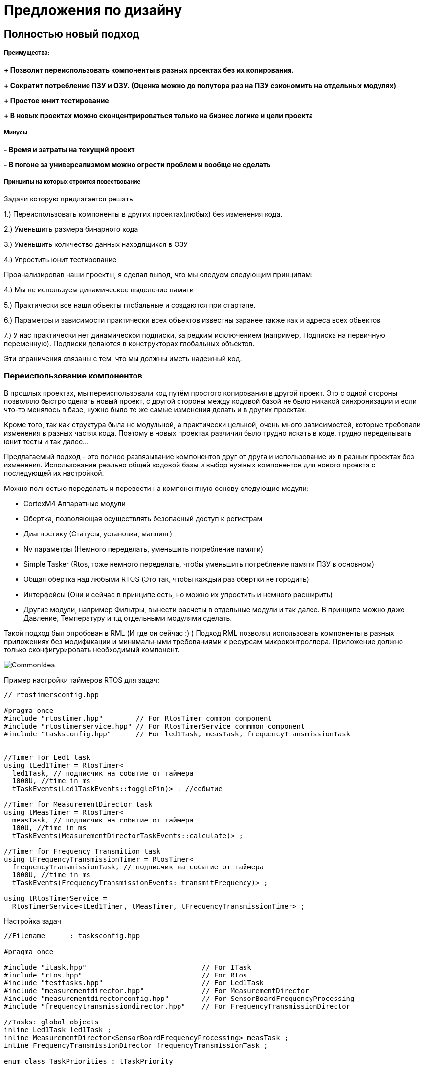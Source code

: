 
= Предложения по дизайну

:stem:

== Полностью новый подход

===== Преимущества:

*+ Позволит переиспользовать компоненты в разных проектах без их копирования.*

*+ Сократит потребление ПЗУ и ОЗУ. (Оценка можно до полутора раз на ПЗУ сэкономить на отдельных модулях)*

*+ Простое юнит тестирование*

*+ В новых проектах можно сконцентрироваться только на бизнес логике и цели проекта*

===== Минусы

*- Время и затраты на текущий проект*

*- В погоне за универсализмом можно огрести проблем и вообще не сделать*



===== Принципы на которых строится повествование

Задачи которую предлагается решать:

1.) Переиспользовать компоненты в других проектах(любых) без изменения кода.

2.) Уменьшить размера бинарного кода

3.) Уменьшить количество данных находящихся в ОЗУ

4.) Упростить юнит тестирование

Проанализировав наши проекты, я сделал вывод, что мы следуем следующим принципам:

4.) Мы не используем динамическое выделение памяти

5.) Практически все наши объекты глобальные и создаются при стартапе.

6.) Параметры и зависимости практически всех объектов известны заранее также как и адреса всех объектов

7.) У нас практически нет динамической подписки, за редким исключением (например, Подписка на первичную переменную). Подписки делаются в конструкторах глобальных объектов.

Эти ограничения связаны с тем, что мы должны иметь надежный код.

=== Переиспользование компонентов
В прошлых проектах, мы переиспользовали код путём простого копирования в другой проект. Это с одной стороны позволяло быстро сделать новый проект, с другой стороны между кодовой базой не было никакой синхронизации и если что-то менялось в базе, нужно было те же самые изменения делать и в других проектах.

Кроме того, так как структура была не модульной, а практически цельной, очень много зависимостей, которые требовали изменения в разных частях кода. Поэтому в новых проектах различия было трудно искать в коде, трудно переделывать юнит тесты и так далее...

Предлагаемый подход - это полное развязывание компонентов друг от друга и использование их в разных проектах без изменения.
Использование реально общей кодовой базы и выбор нужных компонентов для нового проекта с последующей их настройкой.

Можно полностью переделать и перевести на компонентную основу следующие модули:

* CortexM4 Аппаратные модули
* Обертка, позволяющая осуществлять безопасный доступ к регистрам
* Диагностику  (Статусы, установка, маппинг)
* Nv параметры (Немного переделать, уменьшить потребление памяти)
* Simple Tasker (Rtos, тоже немного переделать, чтобы уменьшить потребление памяти ПЗУ в основном)
* Общая обертка над любыми RTOS (Это так, чтобы каждый раз обертки не городить)
* Интерфейсы (Они и сейчас в принципе есть, но можно их упростить и немного расширить)
* Другие модули, например Фильтры, вынести расчеты в отдельные модули и так далее. В принципе можно даже Давление, Температуру и т.д отдельными модулями сделать.

Такой подход был опробован в RML (И где он сейчас :) )
Подход RML позволял использовать компоненты в разных приложениях без модификации и минимальными требованиями к ресурсам микроконтроллера. Приложение должно только сконфигурировать необходимый компонент.

image::images/CommonIdea.png[]

Пример настройки таймеров RTOS для задач:

[source, cpp]
----
// rtostimersconfig.hpp

#pragma once
#include "rtostimer.hpp"        // For RtosTimer common component
#include "rtostimerservice.hpp" // For RtosTimerService commmon component
#include "tasksconfig.hpp"      // For led1Task, measTask, frequencyTransmissionTask


//Timer for Led1 task
using tLed1Timer = RtosTimer<
  led1Task, // подписчик на событие от таймера
  1000U, //time in ms
  tTaskEvents(Led1TaskEvents::togglePin)> ; //событие

//Timer for MeasurementDirector task
using tMeasTimer = RtosTimer<
  measTask, // подписчик на событие от таймера
  100U, //time in ms
  tTaskEvents(MeasurementDirectorTaskEvents::calculate)> ;

//Timer for Frequency Transmition task
using tFrequencyTransmissionTimer = RtosTimer<
  frequencyTransmissionTask, // подписчик на событие от таймера
  1000U, //time in ms
  tTaskEvents(FrequencyTransmissionEvents::transmitFrequency)> ;

using tRtosTimerService =
  RtosTimerService<tLed1Timer, tMeasTimer, tFrequencyTransmissionTimer> ;

----

Настройка задач

[source, cpp]
----
//Filename  	: tasksconfig.hpp

#pragma once

#include "itask.hpp"                            // For ITask
#include "rtos.hpp"                             // For Rtos
#include "testtasks.hpp"                        // For Led1Task
#include "measurementdirector.hpp"              // For MeasurementDirector
#include "measurementdirectorconfig.hpp"        // For SensorBoardFrequencyProcessing
#include "frequencytransmissiondirector.hpp"    // For FrequencyTransmissionDirector

//Tasks: global objects
inline Led1Task led1Task ;
inline MeasurementDirector<SensorBoardFrequencyProcessing> measTask ;
inline FrequencyTransmissionDirector frequencyTransmissionTask ;

enum class TaskPriorities : tTaskPriority
{
  lowest = 1U,
  low = 2U,
  medium = 3U,
  high = 4U,
  highest = 5U
} ;

//Configuration of Tcb block of task Led1
inline constexpr TaskControlBlock tcb1
{
  &led1Task,
  TaskPriorities::low
} ;

//Configuration of Tcb block of MeasurementDirector task
inline constexpr TaskControlBlock tcb2
{
  &measTask,
  TaskPriorities::low
} ;

//Configuration of Tcb block of Frequency Transmission task
inline constexpr TaskControlBlock tcb3
{
  &frequencyTransmissionTask,
  TaskPriorities::low
} ;

using tRtos = Rtos<&tcb1, &tcb2, &tcb3> ; // 3 задачи

----

И потом используем это так:

[source, cpp]
----
int main()
{
  //Start three tasks: frequencyTransmissionTask, measTask, led1Task
  tRtos::Start(); // Никаких накладных, задачи уже сделаны на этапе компиляции

  return 0;

}
----
Для того, чтобы сделать такую компонентную модель необходимо чтобы архитектура была расширяемой и простой - этого можно добиться используя SOLID принцип.

=== Почему нельзя сделать компоненты из легаси архитектуры. Что не так с легаси архитектурой и кодом
Для того, чтобы правильно и хорошо переиспользовать код, нужно разрабатывать ПО следуя определённым правилам: иметь меньше зависимостей, правильно использовать наследование, делать небольшие классы и интерфейсы.

Легаси код плохо подаётся изменению в других проектах и плох в переиспользовании из-за нарушения принципов SOLID


[#___s_the_single_responsibility_principle]
===== Violation of the principle of (S — The Single Responsibility Principle)

====
A software entity must have only one reason to change.
====

As a consequence of this postulate

====
If several software entities change together for the same reasons, then it is actually a single software entity. Combine them immediately.
====

The example below shows that in addition to calculating the pressure, some bits are also set to the Comprehensive Status. So there are 2 responsibilities, notification and also updating Comprehensive statuses.

In other words, if we want to use the pressure class and Notification method in another project with different statuses, we will have to change the Notify method not only because of subscribers change or but also because we can use different Comprehensive statuses.   And in this case we will have to find in several classes which statuses and where should be change. And how can I find where the statuses change?

And in General, changes in the set bits will change the Global Status.

[source, cpp]
----
void cPressure::notifyGoodUpdate(void)
{
   tF32 compensatedPressure;
   const tSaturationDirection eSatDir = oPressureCore.calculate(compensatedPressure);
   tDeviceVarStatus eVarStatus;
   ...
   oInternalValue.set(compensatedPressure, eVarStatus, eSatDir,
                      oRealTimeClock.getCurrentDateTime().timeSinceMidnight);

   notify();
   oPressureFilter.updateVal(compensatedPressure);

   if(isProcessAlertTriggered(getFilteredInternalValue()))
   {
      oGlobalStatus.setComprehensiveStatus(CS_pressureAlert);  # (1)
   }
   else
   {
      oGlobalStatus.clearComprehensiveStatus(CS_pressureAlert); # (2)
   }
}
----
We have to update the notifyGoodUpdate() method of cPressure class and also a couple of methods of oGlobalStatus class.

NOTE: A possible solution is to save the error status in the object itself and provide an interface for reading them.

For example, it is possible to create Pressure class as a separate component, with settings of subscribers on the pressure updating, status bits to set in case of errors, units of measurement, and so on without any external dependencies. This is certainly a difficult task, but it is quite solvable.


NOTE: A possible solution is to crete a base class for Asic with virtual method readCounts or use static polymorphous.


===== Нарушение принципа открытости/закрытости (O — The Open/Closed Principle)
====
Программные сущности должны быть открыты для расширения и закрыты для модификации.
====

Пример, если нам нужно добавить новый детальный статус, то нам придется переделать  метод *findDetailedStatusRelation* в *cGlobalStatus*. Тоже самое касается других методов и статусов в классе *cGlobalStatus*.

[source, cpp]
----
#define DS_outputBoardNonCorrectableWarning  (tDetailedStatus)0x000800000000
#define DS_displayUpdateFailure              (tDetailedStatus)0x000400000000
//unused                                     (tDetailedStatus)0x000200000000
#define DS_boardTemperatureOutOfLimits       (tDetailedStatus)0x000100000000
 ...

class cGlobalStatus
{
   ...
  private:
    tDetailedStatus findDetailedStatusRelation(const tComprehensiveStatus bitId,
                                        tComprehensiveStatus& statusMask) const;
};
----

NOTE: Возможное решение, вынести маппинг битов в отдельную сущность.


===== Принцип подстановки Лисков (L — The Liskov Substitute Principle)

====
Наследующий класс должен дополнять, а не замещать поведение базового класса.

Если базовый класс проходит определённый юнит-тест, то его должны проходить все наследники базового класса тоже.
====

image::images/liskov.png[]

[source, cpp]
----
class cVariableExternal
{
   public:
      ...
      virtual tDeviceVarStatus getStatus(void) const; // Наследуемый класс может заместить поведение базового класса
      virtual tF32 getExternalMinSpan(void) const = 0;

      virtual tSec getDamping(void) const {return (tSec)NAN;} // Наследуемый класс может заместить поведение базового
      virtual tHartRespCode setDamping(const tSec newTimeConstant) { return HRC_invalidSelection; } //Тоже самое

      virtual tDeviceVarClassificationCode getClassification(void) const { return DVCC_notYetClassified; } //Также
      virtual tU24 getSensorSerialNumber(void) const; // И еще раз
      virtual tS8 getDisplayPrecision(void) const = 0;
      ...
};

// а потом еще и использовать "костыли" в виде виртуального наследования
class cVariableMappable : virtual public cVariableExternal, public cSubject
----

NOTE: Возможное решение, функции базового класса должны быть либо чисто виртуальные, либо не виртуальные.

==== Принцип разделения интерфейсов (I — The Interface Segregation Principle)
====
Program entities should not depend on parts of the interface that they do not use (and should not be aware of them either).
====
It seems that everything is not bad with the interfaces, but there are a couple of possibilities



[source, cpp]
----
class cVariableExternal
{
   public:
      ...
      tF32 getExternalValue(void) const;
      virtual tDeviceVarStatus getStatus(void) const;

      HART::t32thsOfMs getTimestamp(void) const; // а всем переменным нужна эта хрень? поэтому можно в отдельный интерфейс
----

NOTE: Возможное решение, сделать отдельные интерфейсы для каждого случая. Выделить в базовый класс действительно только общие вещи.

==== Принцип инверсии зависимости (D — The Dependency Inversion)

====
Upper-level modules should not depend on lower-level modules. Both types of modules must depend on abstractions.

Abstractions should not depend on details. Details must depend on abstractions.
====

[source, cpp]
----
class cPressureTrim
{
   public:
      cPressureTrim(cIirFilterConfig& oFilterConfig, const tF32 minTrimSpanValue) :  oFilter(oFilterConfig) {};

   private:
      cIirFilter oFilter;    //Strict dependence on cIirFilter and its implementation
};
----

NOTE: A possible solution is to create a filter object outside, and pass a reference to Filter interface


== fdfdfdfdf


=== С++ 17 преимущества

==== Меньше кода, как исходного, так и бинарного

===== Использование constexpr

[source, cpp]
----
//in displaydriverloi.h file
class cDisplayDriverLoi
{
  ...
  static const tCharacterSegmentTable segmentTable;
}

// in *.cpp file
const tCharacterSegmentTable cDisplayDriverLoi::segmentTable = {
   {0xA8, 0xA8}, {0x00, 0x28}, {0xA4, 0xB0}, /* 0,1,2 */
   {0x84, 0xB8}, {0x0C, 0x38}, {0x8C, 0x98}, /* 3,4,5 */
   ...
   {0x40, 0xB0}, {0x10, 0x40}, {0x00, 0x00}, /* ,?,/,' ' */
   {0x57, 0x54}, {0x1E, 0x5C}, {0x00, 0x54}, /* *,%,left arrow */
   {0x00, 0x80}                              /* ovrscr */
   };

----

[source, cpp]
----
//in *.h file
class cDisplayDriverLoi
{
  ...
   static constexpr tCharacterSegmentTable segmentTable = {
   {0xA8, 0xA8}, {0x00, 0x28}, {0xA4, 0xB0}, /* 0,1,2 */
   {0x84, 0xB8}, {0x0C, 0x38}, {0x8C, 0x98}, /* 3,4,5 */
   ...
   {0x40, 0xB0}, {0x10, 0x40}, {0x00, 0x00}, /* ,?,/,' ' */
   {0x57, 0x54}, {0x1E, 0x5C}, {0x00, 0x54}, /* *,%,left arrow */
   {0x00, 0x80}                              /* ovrscr */
   };
}
----


===== Использование inline для переменных и атрибутов

Пример: Использование inline переменных

[source, cpp]
----
//pressure.h
class cPressure : public cVariableMappable, public cVariableTrimmable,
                    public cVariableAlertable, public cVariableForceable
{
   public:
      explicit cPressure(cIirFilterConfig& oFilterConfig);
...
} ;

extern cPressure oPressure;

// somewhere in the cpp file
cPressure oPressure; // определение объекта oPressure
int main()
{
}
----

C++17
[source, cpp]
----
//pressure.h
class cPressure : public cVariableMappable, public cVariableTrimmable,
                    public cVariableAlertable, public cVariableForceable
{
   public:
      explicit cPressure(cIirFilterConfig& oFilterConfig);
...
} ;

inline cPressure oPressure; // определение и объявление объекта oPressure. Так как это inline переменная, то объявление будет только 1 раз, не зависимо от того, сколько раз заголовочник подключался в cpp файлы.

// somewhere in the cpp file. Не нужно уже определять.
int main()
{
}
----


Пример: Использование inline статических переменных

[source, cpp]
----
// in sequencescreenset.h
class cSequenceScreenSet: public cScreenSet
{
   ...
   //Variables shared by the functions listed below.
   static tSaveState eSaveState;
}

// in sequencescreenset.h.cpp
tSaveState cDynamicMenuScreenSet::eSaveState = SS_none;
----

C++17
[source, cpp]
----
// in sequencescreenset.h
class cSequenceScreenSet: public cScreenSet
{
  ...
  //Variables shared by the functions listed below.
  inline static tSaveState eSaveState = SS_none;;
}

----


==== Использование std::pair и std::tupple

Пример: Упростить интерфейс. Например, одновременно получать и статус и значение параметра.

Вместо:
[source, cpp]
----
class cInternalValue
{
...
 tF32 getValue(void) const;
 tDeviceVarStatus getStatus(void) const;
};

auto SomeMethod()
{
    const varStatus = internalValue.getStatus() ;
    if (varStatus != tDeviceVarStatus::DVS_goodNotLimited)
    {
       return  internalValue.getValue();
    }
}
----

С++17
[source, cpp]
----
using tVarValueAndStatus = std::pair<tF32, tDeviceVarStatus> ;

class InternalValue
{
...
 tVarValueAndStatus Get() const;
};


....

auto SomeMethod()
{
    const auto var = internalValue.Get() ;
    if (get<tDeviceVarStatus>(var) != tDeviceVarStatus::DVS_goodNotLimited)
    {
       return std::get<tF32>(var) ;
    }
}
----


сonstexpr конструктор. Константные строки с размером сразу

[source, cpp]
----
struct StringView
{
  const char* str;
  const size_t size;

  template<size_t N>
  explicit constexpr SusuStringView(const char (& s)[N]): str(s), size(N - 1)
  {
  }
  ... //добавить операторы, итераторы и будет вообще красота
};

class KelvinUnits: IUnits
{
private:
  static constexpr SusuStringView unitsStr = StringView("K");
  static constepxr tF32 offset = 273.15f ;

public:
  tSensorValue Get(tF32 value) const override
  {
    return std::make_pair(unitsStr, value + offset);
  }
} ;
----

===== Использование шаблона с переменным количеством аргументов

Помогает избавиться от необходимости следить за размером массива, его можно вычислить на этапе компиляции:

[source, cpp]
----
template <const auto&... units>
class Temperature
{
private:
  static constexpr size_t UnitsCount = sizeof...(units) ; //Узнаем количество аргументов
  static constexpr std::array<const IUnits*, UnitsCount> unitsList = { &units...};

  size_t index = 0U;
public:

  void SetUnits(size_t value)
  {
    (value < UnitsCount) ? index = value ;
  }

  tSensorValue Get(float value)
  {
    auto& currentUnits = *unitsList[index] ;
    return currentUnits.Get(value) ;
  }
};

// Use in some class
class SomeMediator
{
private:
// все создаться на этапе компиляции.
  static constexpr KelvinUnits kelvin = KelvinUnits();
  static constexpr CelsiusUnits celsius = CelsiusUnits();

  Temperature<kelvin, celsius> temperature;
...
}
----

Можно сделать все статически:
https://godbolt.org/z/2Vd2Df[Пример можно посмотреть здесь]


=== Использование static_assert и constexpr

[source, cpp]
----
template<typename ADC>
struct Adc
{
public:
  template<auto ...Args>
  static auto ConfigureChannels()
  {
    constexpr auto ChannelsCount = sizeof ... (Args);
    ADC::SQR1::L::Set(ChannelsCount - 1);
    auto result = CalculateChannelValues<Args...>(); //Вызова функции не будет

    ADC::SQR1::Set(std::get<0>(result));
    ADC::SQR2::Write(std::get<1>(result));
    ADC::SQR3::Write(std::get<2>(result));
   }

private:
  //Вся эта функция будет выполена и посчитана на этапе компиляции - 0 кода в бинарном файле
  template<auto ...Args>
  constexpr static auto CalculateChannelValues()
  {
    auto channelsList = {Args...} ;
    ADC1::SQR3::Type result3 = 0 ;
    ADC1::SQR2::Type result2 = 0 ;
    ADC1::SQR1::Type result1 = 0 ;
    std::size_t index = 0U ;

    constexpr size_t ChannelsInRegisters = 6U ;
    constexpr size_t BitsPerChannel = 5U ;
    constexpr auto ChannelsCount = sizeof ... (Args) ;

    static_assert(ChannelsCount != 0, "Количество аргументов должно быть не 0") ;

    for (auto it: channelsList)
    {
      if (index < ChannelsInRegisters)
      {
        result3 |= (it << (index * BitsPerChannel)) ;
      }
      else if ((index < (ChannelsInRegisters * 2)) && (index >= ChannelsInRegisters))
      {
        result2 |= (it << ((index - ChannelsInRegisters) * BitsPerChannel)) ;
      } else if ((index < 16) && (index >= ChannelsInRegisters * 2))
      {
        result1 |= (it << ((index - ChannelsInRegisters * 2) * BitsPerChannel)) ;
      }
      index++;
    }
    return make_tuple(result1, result2, result3) ;
  }
};

// Использование
 using myAdc = Adc<ADC1> ;
 myAdc::SetChannels<18>() ;
 myAdc::SetChannels<18,1,5,7,4,5,4,3,2,7,12,78>() ; // Задаем сразу много портов

----

=== Использование статического полиморфизма

Поскольку у нас практически все известно про объекты и их поведение то вместо позднего связывания, виртуальных функций и интерфейсов можно использовать статический полиморфизм, ну и собственно можно вообще всю программу сделать на статике.

Такой подход был испробован в RML. Он конечно не всегда оправдан, но можно совмещать.


==== Статическая подписка
Позволяет на этапе компиляции подписать необходимые объекты или классы на события без лишнего кода и гемора.

[source, cpp]
----

template<tU8 size>
class cRtosHwTimer
{
   public:
      virtual void isrHandler(void);
      void subscribe(cHwTimerSubscriber* pSubscriber);
      ...
   private:
      cRtosHwTimer(const cRtosHwTimer& other);
      const cRtosHwTimer& operator=(const cRtosHwTimer& other);

      static const tU8 maxSubscribersNumber;
      cHwTimerSubscriber* subscribers[size];
      tU8 subscribersNumber;
};
// ненужный метод вообще
template<tU8 size>
void cRtosHwTimer<size>::subscribe(cHwTimerSubscriber* pSubscriber)
{
   ASSERT(subscribersNumber < maxSubscribersNumber); // проверка на длину массива
   subscribers[subscribersNumber] = pSubscriber; //дурацкая подписка
   subscribersNumber++; //лишний счетчик
}

template<tU8 size>
void cRtosHwTimer<size>::isrHandler(void)
{
   ...
   for(tU8 index = (tU8)0; index < subscribersNumber; index++)
   {
      subscribers[index]->timerExpiredNotify();
   }
}

//затем для каждого таймера нужно вызвать метод для подписки. Лишний код и работа
// Мозг можно сломать....
cRtosTimerService::cRtosTimerService(void) : ...
{
   ...

   cRtosHwTimer<TIMER_MULTIPLE_SUBSCRIBERS>& oHalfSecondTimer = oRtosHwTimerService.getTimerHalfSecond();

   oHalfSecondTimer.subscribe(&timerSensorTemperature);
   oHalfSecondTimer.subscribe(&timerTaskExecutionMonitor);
   oHalfSecondTimer.subscribe(&timerLoiDirector);
   oHalfSecondTimer.subscribe(&timerLoiDirectorMenuMode);
   oHalfSecondTimer.subscribe(&timerLoiDirectorMenuModeExitTimeout);
   oHalfSecondTimer.subscribe(&oTestFixedCurrent);
}
----

C++17

[source, cpp]
----
template <auto& ...Timers> //если объекты то  template <auto& ...Timers>
struct TaskerTimerService {
    static void OnSystemTick()  //Прерывание по системному тику
    {
        (Timers.timerExpiredNotify(), ...) ; //вызов методов подписчиков
    }
} ;

//Подписываем таймера на сервис от системного таймера. Количество подписчиков не ограничено...
using tRtosTimerService = TaskerTimerService<timerSensorTemperature, timerTaskExecutionMonitor, timerLoiDirector, timerLoiDirectorMenuMode, timerLoiDirectorMenuModeExitTimeout> ;
----


==== Использование статического полиморфизма и if constexpr
Замена #if define #else. Позволяет подстраивать компонент под нужды приложения и добавлять только тот код, что действительно нужен в функции.

[source, cpp]
----
template <typename TimerModule, typename CcTimerObserver, typename CCTimerNum>
struct HardwareCCxTimerBase
{
  __forceinline static void HandleInterrupt()
  {
    // Код будет только в том случае, если приложение использует прерывание по СС1
    if constexpr (std::is_same<CCTimerNum, CC1>::value)
    {
      // Проверка что стоит запрос на прерывание СС1
      if (TimerModule::Timer::SR::CC1IF::InterruptPending::IsSet())
      {
         CcTimerObserver::OnCaptureCompare() ;
      }
    } else
    // Код будет только в том случае, если приложение использует прерывание по СС2
    if constexpr (std::is_same<CCTimerNum, CC2>::value)
    {
      // Проверка что стоит запрос на прерывание СС1
      if (TimerModule::Timer::SR::CC2IF::InterruptPending::IsSet())
      {
         CcTimerObserver::OnCaptureCompare() ;
      }
    } else
    .... //И так далее - проверяем другие использует ли приложение другие прерывания
   {
      assert(false) ;
   }
}

//Использование, настройка
  struct CaptureTimer1 : HardwareCCxTimerBase<
      TIM1, // Задали работу с таймером TIM1
      CcTimer1Observers<SomeObserver, SomeOtherObserver>, // Два подписчика на прерывание от СС1
      CC1  //Прерывание СС1
  >  {};

//В таблице векторов прерваний просто вставляем CaptureTimer1::HandleInterrupt
----






По такому принципу сделана обертка над регистрами для обеспечения безопасного доступа к регистрам. Там вообще не используются CMSIS заголовчник, вместо этого, регистры генерируются из svd файла.

image::images/Registers.png[]

Пример работы с CMSIS :
[source, cpp]
----
GPIOA->AFR[1] = 0xBB000U ;
BitUtils::SetMask(RCC->APB1ENR,
                   RCC_APB1ENR_TIM2EN | RCC_APB1ENR_TIM3EN |
                   RCC_APB1ENR_TIM4EN | RCC_APB1ENR_UART4EN) ;
NVIC_EnableIRQ(TIM2_IRQn) ;
----

И пример работы с регистрами в RML:

[source, cpp]
----
Gpioa::Afrh::Afrh11::Write(11U) ;

Rcc::Apb1Enr::Tim2En::Write(RccApb1EnrTim2EnValues::clockEnabled) ;
Rcc::Apb1Enr::Tim5En::Write(RccApb1EnrTim5EnValues::clockEnabled) ;
Rcc::Apb1Enr::Uart4En::Write(RccApb1EnrUart4EnValues::clockEnabled) ;

NvicManager::EnableIrq<Irqn::tim2>() ;
----

Более радикальный метод https://habr.com/ru/post/459642/[Вот тут описан].

[source, cpp]
----
 GPIOB::MODERPack<
        GPIOB::MODER::MODER1::Output,         //CS
        GPIOB::MODER::MODER2::Output,         //DC
        GPIOB::MODER::MODER8::Output,
        GPIOB::MODER::MODER9::Output,
        GPIOB::MODER::MODER13::Alternate,     //PortC.3 scl
        GPIOB::MODER::MODER15::Alternate      //PortC.2 sda
    >::Set() ;

    GPIOB::AFRHPack<
        GPIOB::AFRH::AFRH13::Af5,
        GPIOB::AFRH::AFRH15::Af5
    >::Set() ;

    //нельзя поставить никаких других бит, кроме тех, что описаны для SPI2:CR1 регистра
    SPI2::CR1Pack<
        SPI2::CR1::MSTR::Master,
        SPI2::CR1::BIDIMODE::Unidirectional2Line,
        SPI2::CR1::DFF::Data8bit,
        SPI2::CR1::CPOL::High,
        SPI2::CR1::CPHA::Phase2edge,
        SPI2::CR1::SSM::NssSoftwareEnable,
        SPI2::CR1::SSI::Value1,
        SPI2::CR1::BR::PclockDiv2,
        SPI2::CR1::LSBFIRST::MsbFisrt,
        SPI2::CR1::CRCEN::CrcCalcDisable
    >::Set() ;

----


Пример конфигурации UART:

[source, cpp]
----
// Filename  	: uartconfig.hpp

#pragma once

#include "system.hpp"                   // For System
#include "hwuart.hpp"                   // For HwUart
#include "uart.hpp"                     // For Uart4
#include "uart4registers.hpp"           // For Uart4 registers

class tFrequencyTransmitter ; //подписчик на Uart события

using tUart =  Uart<HwUart<Uart4, System::systemClock / System::apbPrescaler>, tFrequencyTransmitter> ;

----

Использование:

[source, cpp]
----

int main()
{
  tUart::Enable() ;
  tUart::SetBaudRate(tU32{9600U}) ;
  tUart::SetParity(UartParity::none) ;
  tUart::SetWordLength(UartWordLength::eightDataBits) ;
  tUart::SetStopBitsNumber(UartStopBits::oneBit) ;
  tUart::EnableTransmitter() ;

  return 0;

}
----

